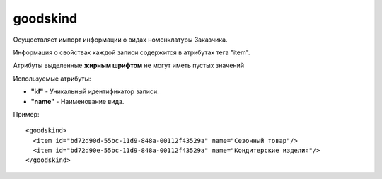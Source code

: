 ==================================
goodskind
==================================

Осуществляет импорт информации о  видах номенклатуры Заказчика.

Информация о свойствах каждой записи содержится в атрибутах тега "item".

Атрибуты выделенные **жирным шрифтом** не могут иметь пустых значений

Используемые атрибуты:

* **"id"** - Уникальный идентификатор записи.

* **"name"** - Наименование вида.


Пример::

 <goodskind>
   <item id="bd72d90d-55bc-11d9-848a-00112f43529a" name="Сезонный товар"/>
   <item id="bd72d90e-55bc-11d9-848a-00112f43529a" name="Кондитерские изделия"/>
 </goodskind>